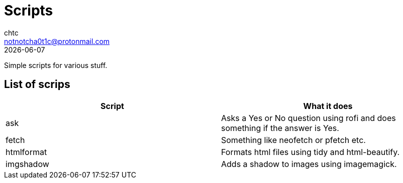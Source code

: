 = Scripts
chtc <notnotcha0t1c@protonmail.com>
{docdate}

Simple scripts for various stuff.

== List of scrips
|===
|Script|What it does

|ask
|Asks a Yes or No question using rofi and does something if the answer is Yes.

|fetch
|Something like neofetch or pfetch etc.

|htmlformat
|Formats html files using tidy and html-beautify.

|imgshadow
|Adds a shadow to images using imagemagick.
|===
